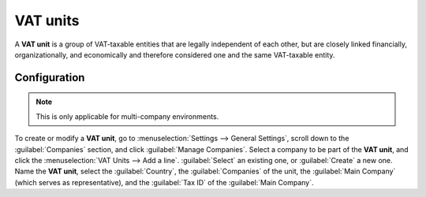 =========
VAT units
=========

A **VAT unit** is a group of VAT-taxable entities that are legally independent of each other, but
are closely linked financially, organizationally, and economically and therefore considered one and
the same VAT-taxable entity.

.. example::
   Enterprise **A** owes 300.000,00€ of VAT taxes and enterprise **B** can recover 280.000,00€ of
   VAT taxes. They form up as a **VAT unit** so that the two amounts balance out, and must
   conjointly only pay 20.000,00€ of VAT taxes.

Configuration
=============

.. note::
   This is only applicable for multi-company environments.

To create or modify a **VAT unit**, go to :menuselection:`Settings --> General Settings`, scroll
down to the :guilabel:`Companies` section, and click :guilabel:`Manage Companies`. Select a company
to be part of the **VAT unit**, and click the :menuselection:`VAT Units --> Add a line`.
:guilabel:`Select` an existing one, or :guilabel:`Create` a new one. Name the **VAT unit**, select
the :guilabel:`Country`, the :guilabel:`Companies` of the unit, the :guilabel:`Main Company` (which
serves as representative), and the :guilabel:`Tax ID` of the :guilabel:`Main Company`.

